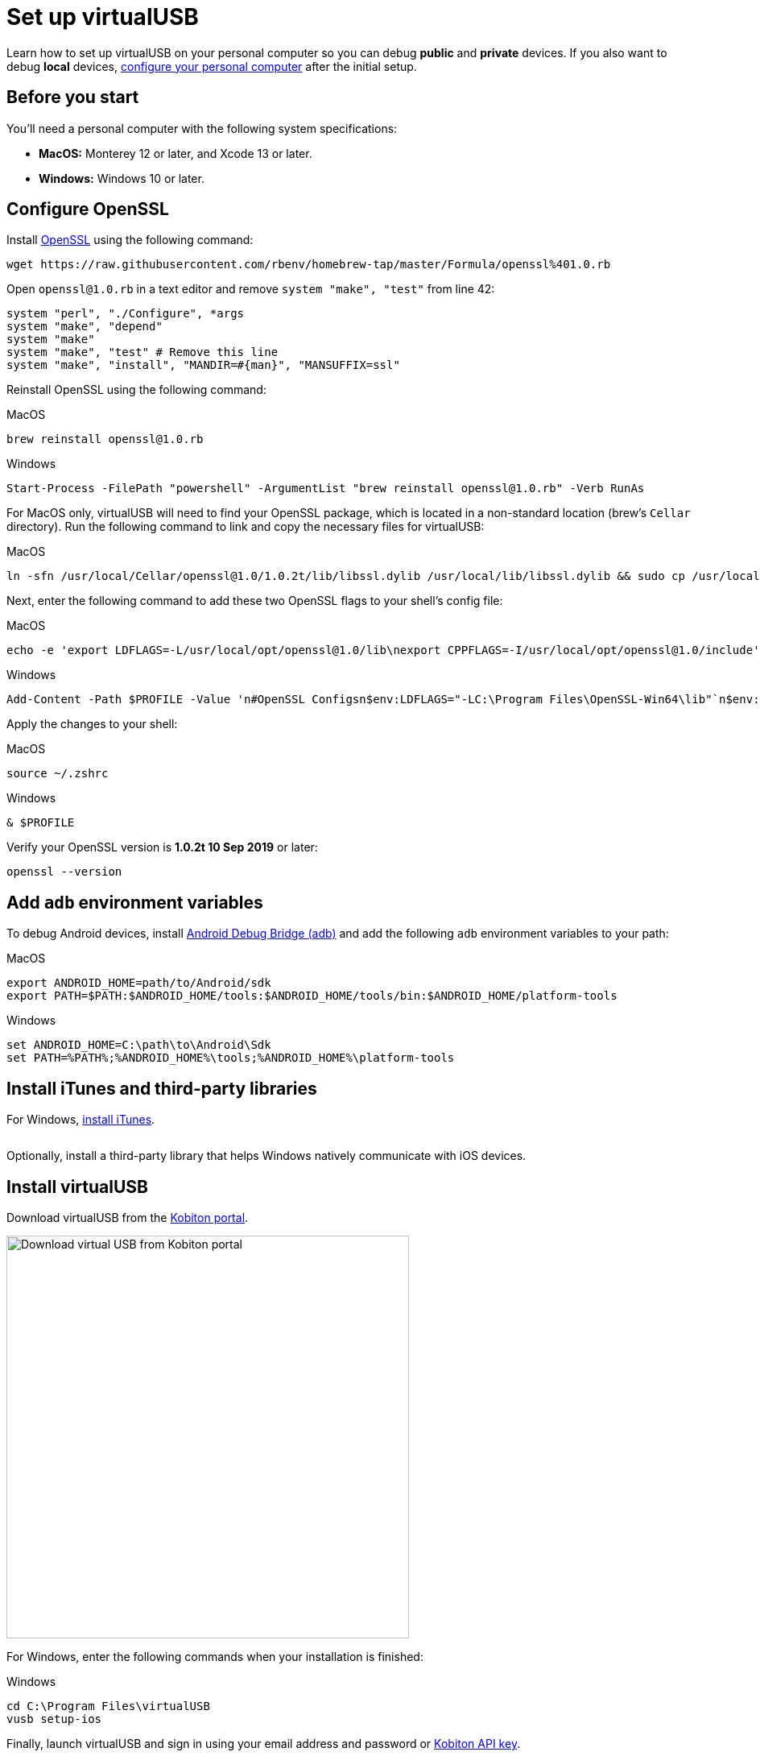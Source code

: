 = Set up virtualUSB
:navtitle: Set up virtualUSB

Learn how to set up virtualUSB on your personal computer so you can debug *public* and *private* devices. If you also want to debug *local* devices, xref:debugging:local-devices/configure-personal-computer.adoc[configure your personal computer] after the initial setup.

== Before you start

You'll need a personal computer with the following system specifications:

* *MacOS:* Monterey 12 or later, and Xcode 13 or later.
* *Windows:* Windows 10 or later.

[#_configure_openssl]
== Configure OpenSSL

Install link:https://github.com/openssl/openssl[OpenSSL] using the following command:

[source,shell]
----
wget https://raw.githubusercontent.com/rbenv/homebrew-tap/master/Formula/openssl%401.0.rb
----

Open `openssl@1.0.rb` in a text editor and remove `system "make", "test"` from line 42:

[source,ruby]
----
system "perl", "./Configure", *args
system "make", "depend"
system "make"
system "make", "test" # Remove this line
system "make", "install", "MANDIR=#{man}", "MANSUFFIX=ssl"
----

Reinstall OpenSSL using the following command:

.MacOS
[source,shell]
----
brew reinstall openssl@1.0.rb
----

.Windows
[source,powershell]
----
Start-Process -FilePath "powershell" -ArgumentList "brew reinstall openssl@1.0.rb" -Verb RunAs
----

For MacOS only, virtualUSB will need to find your OpenSSL package, which is located in a non-standard location (brew's `Cellar` directory). Run the following command to link and copy the necessary files for virtualUSB:

.MacOS
[source,shell]
----
ln -sfn /usr/local/Cellar/openssl@1.0/1.0.2t/lib/libssl.dylib /usr/local/lib/libssl.dylib && sudo cp /usr/local/Cellar/openssl@1.0/1.0.2t/bin/openssl /usr/local/bin/
----

Next, enter the following command to add these two OpenSSL flags to your shell's config file:

.MacOS
[source,shell]
----
echo -e 'export LDFLAGS=-L/usr/local/opt/openssl@1.0/lib\nexport CPPFLAGS=-I/usr/local/opt/openssl@1.0/include' >> ~/.zshrc
----

.Windows
[source,powershell]
----
Add-Content -Path $PROFILE -Value 'n#OpenSSL Configsn$env:LDFLAGS="-LC:\Program Files\OpenSSL-Win64\lib"`n$env:CPPFLAGS="-IC:\Program Files\OpenSSL-Win64\include"'
----

Apply the changes to your shell:

.MacOS
[source,shell]
----
source ~/.zshrc
----

.Windows
[source,shell]
----
& $PROFILE
----

Verify your OpenSSL version is *1.0.2t 10 Sep 2019* or later:

[source,shell]
----
openssl --version
----

== Add `adb` environment variables

To debug Android devices, install link:https://developer.android.com/tools/releases/platform-tools[Android Debug Bridge (adb)] and add the following `adb` environment variables to your path:

.MacOS
----
export ANDROID_HOME=path/to/Android/sdk
export PATH=$PATH:$ANDROID_HOME/tools:$ANDROID_HOME/tools/bin:$ANDROID_HOME/platform-tools
----

.Windows
[source,powershell]
----
set ANDROID_HOME=C:\path\to\Android\Sdk
set PATH=%PATH%;%ANDROID_HOME%\tools;%ANDROID_HOME%\platform-tools
----

== Install iTunes and third-party libraries

For Windows, link:https://support.apple.com/HT210384[install iTunes].

image:$NEW-IMAGE$[width="", alt=""]

Optionally, install a third-party library that helps Windows natively communicate with iOS devices.

== Install virtualUSB

Download virtualUSB from the link:https://portal.kobiton.com/[Kobiton portal].

image:debugging:download-virtualusb-closeup.png[width=500,alt="Download virtual USB from Kobiton portal"]

For Windows, enter the following commands when your installation is finished:

.Windows
[source,powershell]
----
cd C:\Program Files\virtualUSB
vusb setup-ios
----

Finally, launch virtualUSB and sign in using your email address and password or xref:profile:manage-your-api-keys.adoc[Kobiton API key].

image:debugging:sign-in-virtualusb-context.png[width=1000,alt="Sign in Virtual USB using email or API Key"]

Now you can debug cloud devices using virtualUSB. If you plan on debugging _local_ devices using virtualUSB, you'll need to xref:debugging:local-devices/configure-personal-computer.adoc[configure your personal computer for debugging local devices].
